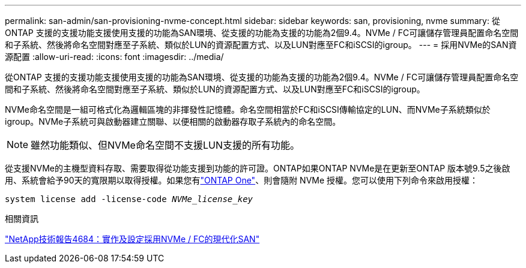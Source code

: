 ---
permalink: san-admin/san-provisioning-nvme-concept.html 
sidebar: sidebar 
keywords: san, provisioning, nvme 
summary: 從ONTAP 支援的支援功能支援使用支援的功能為SAN環境、從支援的功能為支援的功能為2個9.4。NVMe / FC可讓儲存管理員配置命名空間和子系統、然後將命名空間對應至子系統、類似於LUN的資源配置方式、以及LUN對應至FC和iSCSI的igroup。 
---
= 採用NVMe的SAN資源配置
:allow-uri-read: 
:icons: font
:imagesdir: ../media/


[role="lead"]
從ONTAP 支援的支援功能支援使用支援的功能為SAN環境、從支援的功能為支援的功能為2個9.4。NVMe / FC可讓儲存管理員配置命名空間和子系統、然後將命名空間對應至子系統、類似於LUN的資源配置方式、以及LUN對應至FC和iSCSI的igroup。

NVMe命名空間是一組可格式化為邏輯區塊的非揮發性記憶體。命名空間相當於FC和iSCSI傳輸協定的LUN、而NVMe子系統類似於igroup。NVMe子系統可與啟動器建立關聯、以便相關的啟動器存取子系統內的命名空間。

[NOTE]
====
雖然功能類似、但NVMe命名空間不支援LUN支援的所有功能。

====
從支援NVMe的主機型資料存取、需要取得從功能支援到功能的許可證。ONTAP如果ONTAP NVMe是在更新至ONTAP 版本號9.5之後啟用、系統會給予90天的寬限期以取得授權。如果您有link:../system-admin/manage-licenses-concept.html#licenses-included-with-ontap-one["ONTAP One"]、則會隨附 NVMe 授權。您可以使用下列命令來啟用授權：

`system license add -license-code _NVMe_license_key_`

.相關資訊
https://www.netapp.com/pdf.html?item=/media/10681-tr4684pdf.pdf["NetApp技術報告4684：實作及設定採用NVMe / FC的現代化SAN"^]
